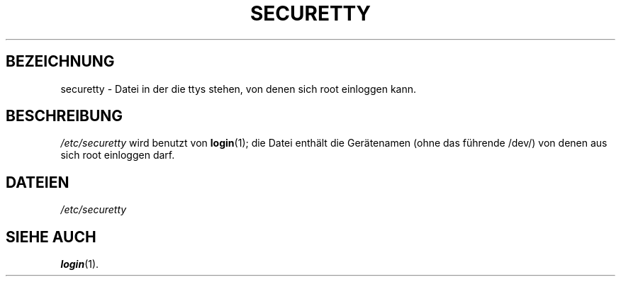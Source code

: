 .\" Copyright (c) 1993 Michael Haardt (u31b3hs@pool.informatik.rwth-aachen.de), Fri Apr  2 11:32:09 MET DST 1993
.\"
.\" This is free documentation; you can redistribute it and/or
.\" modify it under the terms of the GNU General Public License as
.\" published by the Free Software Foundation; either version 2 of
.\" the License, or (at your option) any later version.
.\"
.\" The GNU General Public License's references to "object code"
.\" and "executables" are to be interpreted as the output of any
.\" document formatting or typesetting system, including
.\" intermediate and printed output.
.\"
.\" This manual is distributed in the hope that it will be useful,
.\" but WITHOUT ANY WARRANTY; without even the implied warranty of
.\" MERCHANTABILITY or FITNESS FOR A PARTICULAR PURPOSE.  See the
.\" GNU General Public License for more details.
.\"
.\" You should have received a copy of the GNU General Public
.\" License along with this manual; if not, write to the Free
.\" Software Foundation, Inc., 675 Mass Ave, Cambridge, MA 02139,
.\" USA.
.\" 
.\" Modified Sun Jul 25 11:06:27 1993 by Rik Faith (faith@cs.unc.edu)
.\" Translated Thu Jan  4 16:37:10 MET 1996 by Lutz.Donnerhacke@Jena.Thur.De
.\" Sun Feb 11 14:07:00 MET 1996  Martin Schulze  <joey@linux.de>
.\"	* slightly modified
.\"
.TH SECURETTY 5 "11. Februar 1996" "Linux" "Dateiformate"
.SH BEZEICHNUNG
securetty \- Datei in der die ttys stehen, von denen sich root einloggen kann.
.SH BESCHREIBUNG
.IR /etc/securetty " wird benutzt von"
.BR login (1);
die Datei enthält die Gerätenamen (ohne das führende /dev/) von denen aus
sich root einloggen darf.
.SH DATEIEN
.I /etc/securetty
.SH "SIEHE AUCH"
.BR login (1).

